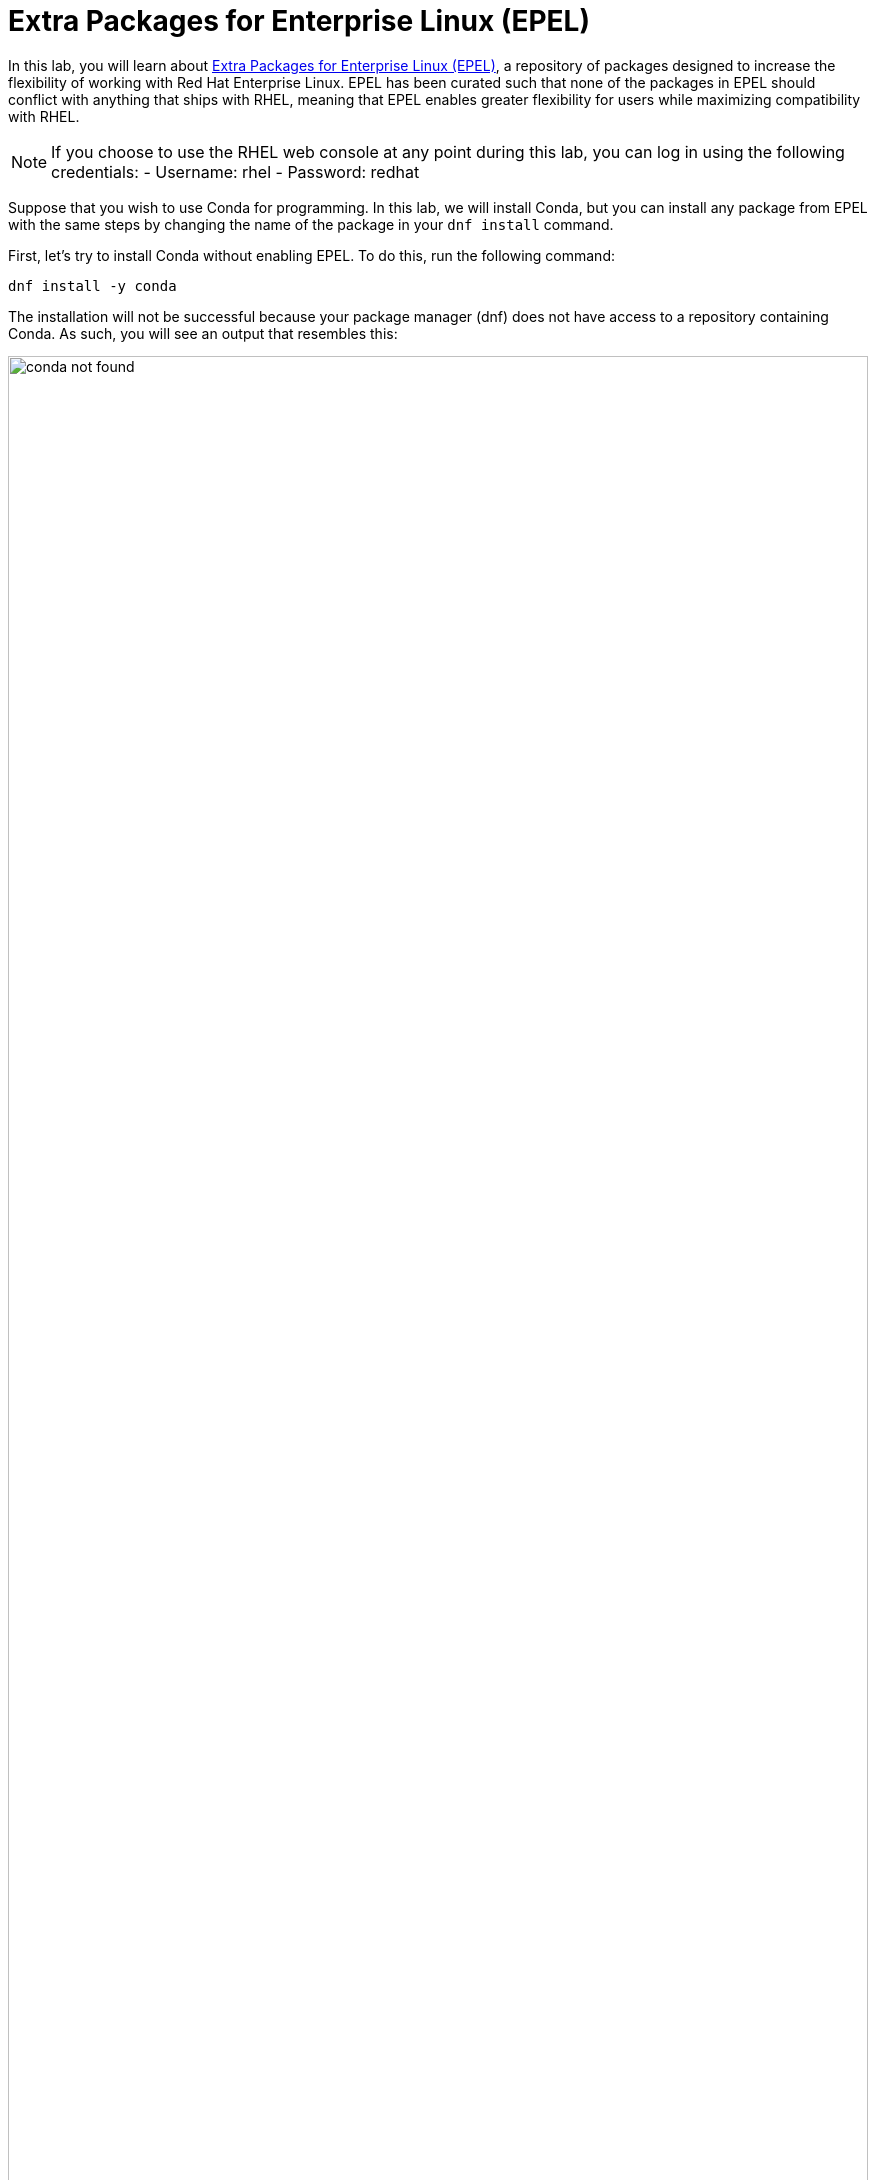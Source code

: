 :imagesdir: ../assets/images

= Extra Packages for Enterprise Linux (EPEL)

In this lab, you will learn about
https://docs.fedoraproject.org/en-US/epel/[Extra Packages for Enterprise
Linux (EPEL)], a repository of packages designed to increase the
flexibility of working with Red Hat Enterprise Linux. EPEL has been
curated such that none of the packages in EPEL should conflict with
anything that ships with RHEL, meaning that EPEL enables greater
flexibility for users while maximizing compatibility with RHEL.

NOTE: If you choose to use the RHEL web console at any point during
this lab, you can log in using the following credentials: - Username:
rhel - Password: redhat

Suppose that you wish to use Conda for programming. In this lab, we will
install Conda, but you can install any package from EPEL with the same
steps by changing the name of the package in your `+dnf install+`
command.

First, let’s try to install Conda without enabling EPEL. To do this, run
the following command:

[source,bash,run]
----
dnf install -y conda
----

The installation will not be successful because your package manager
(dnf) does not have access to a repository containing Conda. As such,
you will see an output that resembles this:

.Conda installation output
image::conda_not_found.png[width=100%]

We can fix this problem by enabling EPEL with the following command:

[source,bash,run]
----
subscription-manager repos --enable codeready-builder-for-rhel-10-$(arch)-rpms
dnf install -y https://dl.fedoraproject.org/pub/epel/epel-release-latest-10.noarch.rpm
----

The output will look like this:

.EPEL installation output
image::epel_installed.png[width=100%]

